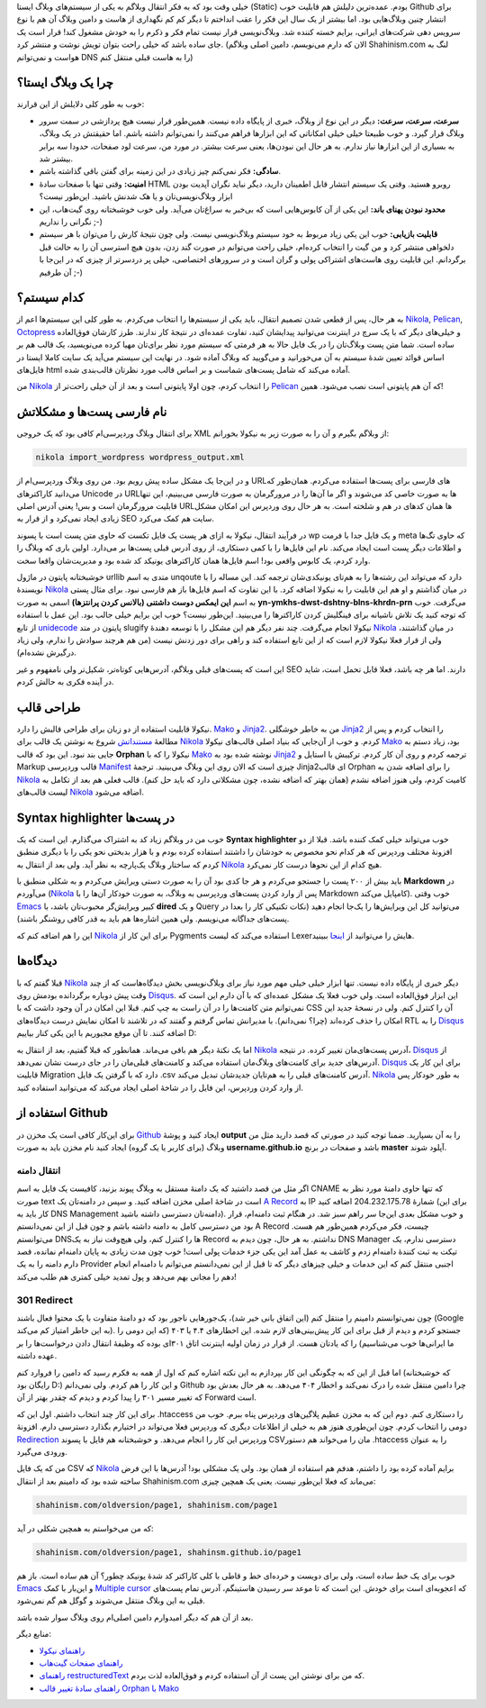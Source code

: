 .. link: 
.. description: 
.. tags: Wordpress,Nikola,python
.. date: 2013/05/13 10:21:43
.. title: از وردپرس به نیکولا
.. slug: from-wordpress-to-nikola

خیلی وقت بود که به فکر انتقال وبلاگم به یکی از سیستم‌های وبلاگ ایستا (Static) بودم. عمده‌ترین دلیلش هم قابلیت خوب Github برای انتشار چنین وبلاگ‌هایی بود. اما بیشتر از یک سال این فکر را عقب انداختم تا دیگر کم کم نگهداری از هاست و دامین وبلاگ آن هم با نوع سرویس دهی شرکت‌های ایرانی‌، برایم خسته کننده شد. وبلاگ‌نویسی قرار نیست تمام فکر و ذکرم را به خودش مشغول کند‌! قرار است یک جای ساده باشد که خیلی راحت بتوان تویش نوشت و منتشر کرد. (الان که دارم می‌نویسم‌، دامین اصلی وبلاگم Shahinism.com لنگ به هواست و نمی‌توانم DNS را به هاست قبلی منتقل کنم)

چرا یک وبلاگ ایستا؟
===========================
خوب به طور کلی دلایلش از این قرارند:

* **سرعت‌، سرعت‌، سرعت:** دیگر در این نوع از وبلاگ‌، خبری از پایگاه داده نیست. همین‌طور قرار نیست هیچ پردازشی در سمت سرور وبلاگ قرار گیرد. و خوب طبیعتا خیلی خیلی امکاناتی که این ابزار‌ها فراهم می‌کنند را نمی‌توانم داشته باشم. اما حقیقتش در یک وبلاگ‌، به بسیاری از این ابزار‌ها نیاز ندارم. به هر حال این نبودن‌ها‌، یعنی سرعت بیشتر. در مورد من‌، سرعت لود صفحات‌، حدودا سه برابر بیشتر شد.
  
* **سادگی:** فکر نمی‌کنم چیز زیادی در این زمینه برای گفتن باقی گذاشته باشم.
  
* **امنیت:** وقتی تنها با صفحات سادهٔ HTML روبرو هستید. وقتی یک سیستم انتشار قابل اطمینان دارید‌‌، دیگر نباید نگران آپدیت بودن ابزار وبلاگ‌نویسی‌تان و یا هک شدنش باشید. این‌طور نیست؟
  
* **محدود نبودن پهنای باند:** این یکی از آن کابوس‌هایی است که بی‌خبر به سراغ‌تان می‌آید. ولی خوب خوشبختانه روی گیت‌هاب‌، این نگرانی را نداریم ;-)
  
* **قابلیت بازیابی:** خوب این یکی زیاد مربوط به خود سیستم وبلاگ‌نویسی نیست. ولی چون نتیجهٔ کارش را می‌توان با هر سیستم دلخواهی منتشر کرد و من گیت را انتخاب کرده‌ام‌، خیلی راحت می‌توانم در صورت گند زدن‌، بدون هیچ استرسی آن را به حالت قبل برگردانم. این قابلیت روی هاست‌های اشتراکی پولی و گران است و در سرور‌های اختصاصی‌، خیلی پر دردسر‌تر از چیزی که در این‌جا با آن طرفیم ;-)

کدام سیستم؟
================
به هر حال‌، پس از قطعی شدن تصمیم انتقال‌، باید یکی از سیستم‌ها را انتخاب می‌کردم. به طور کلی این سیستم‌ها اعم از Nikola_, Pelican_, Octopress_ و خیلی‌های دیگر که با یک سرچ در اینترنت می‌توانید پیدایشان کنید‌، تفاوت عمده‌ای در نتیجهٔ کار ندارند. طرز کارشان فوق‌العاده ساده است. شما متن پست وبلاگ‌تان را در یک فایل حالا به هر فرمتی که سیستم مورد نظر برای‌تان مهیا کرده می‌نویسید‌، یک قالب هم بر اساس قوائد تعیین شدهٔ سیستم به آن می‌خورانید و می‌گویید که وبلاگ آماده شود. در نهایت این سیستم می‌آید یک سایت کاملا ایستا در فایل‌های html آماده می‌کند که شامل پست‌های شماست و بر اساس قالب مورد نظر‌تان قالب‌بندی شده.

من Nikola_ را انتخاب کردم‌، چون اولا پایتونی است‌ و بعد از آن خیلی راحت‌تر از Pelican_ که آن هم پایتونی است نصب می‌شود. همین!

.. TEASER_END: بیشتر بخوانید

نام فارسی پست‌ها و مشکلاتش
===================================
برای انتقال وبلاگ وردپرسی‌ام کافی بود که یک خروجی XML از وبلاگم بگیرم و آن را به صورت زیر به نیکولا بخورانم:

.. code:: sh
	  
    nikola import_wordpress wordpress_output.xml

و در این‌جا یک مشکل ساده پیش رویم بود. من روی وبلاگ وردپرسی‌ام از URL‌های فارسی برای پست‌ها استفاده می‌کردم. همان‌طور که می‌دانید کاراکتر‌های Unicode در URL‌ها به صورت خاصی کد می‌شوند و اگر ما آن‌ها را در مرورگرمان به صورت فارسی می‌بینیم‌، این تنها قابلیت مرورگرمان است و بس! یعنی آدرس اصلی URL‌ها همان کد‌های در هم و شلخته است. به هر حال روی وردپرس این امکان مشکل زیادی ایجاد نمی‌کرد و از قرار به SEO سایت هم کمک می‌کرد.

در فرآیند انتقال‌، نیکولا به ازای هر پست یک فایل تکست که حاوی متن پست است با پسوند wp و یک فایل جدا با فرمت meta که حاوی تگ‌ها و اطلاعات دیگر پست است ایجاد می‌کند. نام این فایل‌ها را با کمی دستکاری‌، از روی آدرس قبلی پست‌ها بر می‌دارد. اولین باری که وبلاگ را وارد کردم‌، یک کابوس واقعی بود‌! اسم فایل‌ها همان کاراکتر‌های یونیکد کد شده بود و مدیریت‌شان واقعا سخت.

خوشبختانه پایتون در ماژول urllib متدی به اسم unqoute دارد که می‌تواند این رشته‌ها را به هم‌تای یونیکدی‌شان ترجمه کند. این مساله را با نویسندهٔ Nikola_ در میان گذاشتم و او هم این قابلیت را به نیکولا اضافه کرد. با این تفاوت که اسم فایل‌ها باز هم فارسی نبود. برای مثال پستی به اسم **این ایمکس دوست داشتنی (بالانس کردن پرانتز‌ها)** اسمی به صورت **yn-ymkhs-dwst-dshtny-blns-khrdn-prn** می‌گرفت. خوب که توجه کنید یک تلاش ناشیانه برای فینگلیش کردن کاراکتر‌ها را می‌بینید. این‌طور نیست؟ خوب این برایم خیلی جالب بود. این عمل با استفاده از تابع unidecode_ پایتون در متد slugify نیکولا انجام می‌گرفت. چند نفر دیگر هم این مشکل را با توسعه دهندهٔ Nikola_ در میان گذاشتند‌، ولی از قرار فعلا نیکولا لازم است که از این تابع استفاده کند‌ و راهی برای دور زدنش نیست (من هم هرچند سوادش را ندارم‌، ولی زیاد درگیرش نشده‌ام).

این است که پست‌های قبلی وبلاگم‌، آدرس‌هایی کوتاه‌تر‌، شکیل‌تر ولی نامفهوم و غیر SEO دارند. اما هر چه باشد‌، فعلا قابل تحمل است‌، شاید در آینده فکری به حالش کردم.

طراحی قالب
=============
نیکولا قابلیت استفاده از دو زبان برای طراحی قالبش را دارد. Mako_ و Jinja2_. من به خاطر خوشگلی Jinja2_ را انتخاب کردم و پس از مطالعهٔ مستنداتش_ شروع به نوشتن یک قالب برای Nikola_ کردم. و خوب از آن‌جایی که بنیاد اصلی قالب‌های نیکولا Mako_ بود‌، زیاد دستم به جایی بند نبود. این بود که قالب **Orphan** نیکولا را که با Mako_ نوشته شده بود به Jinja2_ ترجمه کردم و روی آن کار کردم. ترکیبش با استایل و Markup قالب وردپرسی Manifest_ چیزی است که الان روی این وبلاگ می‌بینید.
ترجمهٔ Jinja2‌ای قالب Orphan را برای اضافه شدن به Nikola_ کامیت کردم‌، ولی هنوز اضافه نشدم (همان بهتر که اضافه نشده‌، چون مشکلاتی دارد که باید حل کنم). قالب فعلی هم بعد از تکامل به لیست قالب‌های Nikola_ اضافه می‌شود.

Syntax highlighter در پست‌ها
==================================

خوب من در وبلاگم زیاد کد به اشتراک می‌گذارم. این است که یک **Syntax highlighter** خوب می‌تواند خیلی کمک کننده باشد. قبلا از دو افزونهٔ مختلف وردپرس که هر کدام نحو مخصوص به خودشان را داشتند استفاده کرده بودم و با هزار بدبختی نحو یکی را با دیگری منطبق کردم که ساختار وبلاگ یک‌پارچه به نظر آید. ولی بعد از انتقال به Nikola_ هیچ کدام از این نحو‌ها درست کار نمی‌کرد.

باید بیش از ۲۰۰ پست را جستجو می‌کردم و هر جا کدی بود آن را به صورت دستی ویرایش می‌کردم و به شکلی منطبق با **Markdown** در می‌آوردم (Nikola_ پس از وارد کردن پست‌های وردپرسی به وبلاگ‌، به صورت خودکار آن‌ها را با Markdown کامپایل می‌کند). خوب وقتی Emacs_ کبیر ویرایش‌گر محبوب‌تان باشد‌، با **dired** و یک Query می‌توانید کل این ویرایش‌ها را یک‌جا انجام دهید (نکات تکنیکی کار را بعدا در پست‌های جداگانه می‌نویسم. ولی همین اشاره‌ها هم باید به قدر کافی روشنگر باشند).

این را هم اضافه کنم که Nikola_ برای این کار از Pygments استفاده می‌کند که لیست Lexer‌هایش را می‌توانید از اینجا_ ببینید.

دیدگاه‌ها
=============
قبلا گفتم که با Nikola_ دیگر خبری از پایگاه داده نیست. تنها ابزار خیلی خیلی مهم مورد نیاز برای وبلاگ‌نویسی بخش دیدگاه‌هاست که از چند وقت پیش دوباره برگردانده بودمش روی Disqus_. این ابزار فوق‌العاده است. ولی خوب فعلا یک مشکل عمده‌ای که با آن دارم این است که نمی‌توانم متن کامنت‌ها را در آن راست به چپ کنم. قبلا این امکان در آن وجود داشت که با CSS آن را کنترل کنم. ولی در نسخهٔ جدید این امکان را حذف کرده‌اند (چرا؟ نمی‌دانم). با مدیرانش تماس گرفتم و گفتند که در تلاشند تا امکان نمایش درست دیدگاه‌های RTL را به Disqus_ اضافه کنند. تا آن موقع مجبوریم با این یکی کنار بیاییم D:

اما یک نکتهٔ دیگر هم باقی می‌ماند. همانطور که قبلا گفتیم‌، بعد از انتقال به Nikola_ آدرس پست‌های‌مان تغییر کرده. در نتیجه‌، Disqus_ از آدرس‌های جدید برای کامنت‌های وبلاگ‌مان استفاده می‌کند و کامنت‌های قبلی‌مان را در جای درست نشان نمی‌دهد. Disqus_ برای این کار یک قابلیت Migration دارد که با گرفتن یک فایل ‎.csv آدرس کامنت‌های قبلی را به هم‌تایان جدید‌شان تبدیل می‌کند. Nikola_ به طور خودکار پس از وارد کردن وردپرس‌، این فایل را در شاخهٔ اصلی ایجاد می‌کند که می‌توانید استفاده کنید.

استفاده از Github
=================
برای این‌کار کافی است یک مخزن در Github_ ایجاد کنید و پوشهٔ **output** را به آن بسپارید. ضمنا توجه کنید در صورتی که قصد دارید مثل من وبلاگ (برای کاربر یا یک گروه) ایجاد کنید نام مخزن باید به صورت **username.github.io** باشد و صفحات در برنچ **master** آپلود شوند.

انتقال دامنه
------------
اگر مثل من قصد داشتید که یک دامنهٔ مستقل به وبلاگ پیوند بزنید‌، کافیست یک فایل به اسم CNAME که تنها حاوی دامنهٔ مورد نظر به صورت text است در شاخهٔ اصلی مخزن اضافه کنید. و سپس در دامنه‌تان یک `A Record <http://en.wikipedia.org/wiki/Domain_Name_System>`_ به IP شمارهٔ 204.232.175.78 اضافه کنید (برای این کار باید به DNS Management دامنه‌تان دسترسی داشته باشید).
و خوب مشکل بعدی این‌جا سر راهم سبز شد. در هنگام ثبت دامنه‌ام‌، قرار بود من دسترسی کامل به دامنه داشته باشم و چون قبل از این نمی‌دانستم A Record چیست‌، فکر می‌کردم همین‌طور هم هست. می‌توانستم DNS‌ها را کنترل کنم‌، ولی هیچ‌وقت نیاز به یک Record نداشتم. به هر حال‌‌، چون دیدم به DNS Manager دسترسی ندارم‌، یک تیکت به ثبت کنندهٔ دامنه‌ام زدم و کاشف به عمل آمد این یکی جزء خدمات پولی است‌! خوب چون مدت زیادی به پایان دامنه‌ام نمانده‌، قصد دارم دامنه را به یک Provider اجنبی منتقل کنم که این خدمات و خیلی چیز‌های دیگر که تا قبل از این نمی‌دانستم می‌توانم با دامنه‌ام انجام دهم را مجانی بهم می‌دهد و پول تمدید خیلی کمتری هم طلب می‌کند! 

301 Redirect
-----------------

چون نمی‌توانستم دامینم را منتقل کنم (این اتفاق بانی خیر شد)‌، یک‌جور‌هایی ناجور بود که دو دامنهٔ متفاوت با یک محتوا فعال باشند (Google به این خاطر امتیاز کم می‌کند). جستجو کردم و دیدم از قبل برای این کار پیش‌بینی‌های لازم شده. این اخطار‌های ۴.۴ یا ۴۰۳ (که این دومی را ما ایرانی‌ها خوب می‌شناسیم) را که یادتان هست. از قرار در زمان اولیه اینترنت اتاق ۳۰۱‌ای بوده که وظیفهٔ انتقال دادن درخواست‌ها را بر عهده داشته.

اما قبل از این که به چگونگی این کار بپردازم به این نکته اشاره کنم که اول از همه به فکرم رسید که دامین را فروارد کنم (که خوشبختانه رایگان بود D:) و این کار را هم کردم. ولی نمی‌دانم Github چرا دامین منتقل شده را درک نمی‌کند و اخطار ۴۰۴ می‌دهد. به هر حال بعدش بود که تغییر مسیر ۳۰۱ را پیدا کردم و دیدم که چقدر بهتر از آن Forward است.

برای این کار چند انتخاب داشتم. اول این که ‎.htaccess را دستکاری کنم. دوم این که به مخزن عظیم پلاگین‌های وردپرس پناه ببرم. خوب من دومی را انتخاب کردم. چون این‌طوری هنوز هم به خیلی از اطلاعات دیگری که وردپرس فعلا می‌تواند در اختیارم بگذارد دسترسی دارم. افزونهٔ `Redirection <http://wordpress.org/extend/plugins/redirection/>`_ وردپرس این کار را انجام می‌دهد. و خوشبختانه هم فایل با پسوند CSV‌مان را می‌خواند هم دستور ‎.htaccess را به عنوان ورودی می‌گیرد.

من که یک فایل CSV که Nikola_ برایم آماده کرده بود را داشتم‌، هدفم هم استفاده از همان بود. ولی یک مشکلی بود! آدرس‌ها با این فرض ساخته شده بود که دامینم بعد از انتقال Shahinism.com می‌ماند که فعلا این‌طور نیست. یعنی یک همچین چیزی:

.. code::
   
   shahinism.com/oldversion/page1, shahinism.com/page1

که من می‌خواستم به همچین شکلی در آید:

.. code::
   
   shahinism.com/oldversion/page1, shahinsm.github.io/page1

خوب برای یک خط ساده است‌‌، ولی برای دویست و خرده‌ای خط و قاطی با کلی کاراکتر کد شدهٔ یونیکد چطور؟ آن هم ساده است. باز هم Emacs_ و این‌بار با کمک `Multiple cursor <http://emacsrocks.com/e13.html>`_ که اعجوبه‌ای است برای خودش. این است که تا موعد سر رسیدن هاستینگم‌، آدرس تمام پست‌های قبلی به این وبلاگ منتقل می‌شوند و گوگل هم گم نمی‌شود.

بعد از آن هم که دیگر امیدوارم دامین اصلی‌ام روی وبلاگ سوار شده باشد. 

منابع دیگر:

* `راهنمای نیکولا <http://nikola.ralsina.com.ar/handbook.html>`_

* `راهنمای صفحات گیت‌هاب <http://pages.github.com/>`_

* `راهنمای restructuredText <http://docutils.sourceforge.net/docs/user/rst/quickref.html#external-hyperlink-targets>`_ که من برای نوشتن این پست از آن استفاده کردم و فوق‌العاده لذت بردم.

* `راهنمای سادهٔ تغییر قالب Orphan با Mako <http://nikola.ralsina.com.ar/creating-a-theme.html>`_

.. _Nikola: http://nikola.ralsina.com.ar/
.. _Pelican: http://docs.getpelican.com/
.. _Octopress: http://octopress.github.ip/ 
.. _unidecode: http://www.tablix.org/~avian/blog/archives/2009/01/unicode_transliteration_in_python/
.. _mako: http://www.makotemplates.org/
.. _jinja2: http://jinja.pocoo.org/
.. _مستنداتش: http://jinja.pocoo.org/docs/templates/
.. _disqus: http://disqus.com
.. _manifest: http://themes.jimbarraud.com/manifest
.. _اینجا: http://pygments.org/docs/lexers/
.. _github: http://github.com
.. _emacs: http://shahinism.github.io/categories/emacs.html
